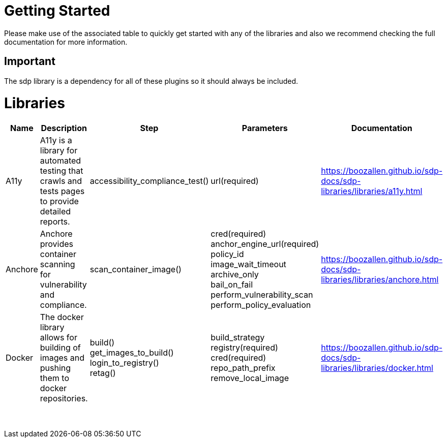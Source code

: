 = Getting Started
Please make use of the associated table to quickly get started with any of the libraries and also we recommend checking the full documentation for more information.

== Important
The sdp library is a dependency for all of these plugins so it should always be included.


= Libraries
|===
|Name |Description |Step |Parameters |Documentation

|A11y
|A11y is a library for automated testing that crawls and tests pages to provide detailed reports.
|accessibility_compliance_test()
|url(required)
|https://boozallen.github.io/sdp-docs/sdp-libraries/libraries/a11y.html

|Anchore
|Anchore provides container scanning for vulnerability and compliance.
|scan_container_image()
|cred(required) +
anchor_engine_url(required) +
policy_id +
image_wait_timeout +
archive_only +
bail_on_fail +
perform_vulnerability_scan +
perform_policy_evaluation
|https://boozallen.github.io/sdp-docs/sdp-libraries/libraries/anchore.html

|Docker
|The docker library allows for building of images and pushing them to docker repositories.
|build() +
get_images_to_build() +
login_to_registry() +
retag()
|build_strategy +
registry(required) +
cred(required) +
repo_path_prefix +
remove_local_image
|https://boozallen.github.io/sdp-docs/sdp-libraries/libraries/docker.html

|
|
|
|
|

|
|
|
|
|

|
|
|
|
|

|
|
|
|
|

|
|
|
|
|

|
|
|
|
|

|
|
|
|
|

|
|
|
|
|

|
|
|
|
|

|
|
|
|
|

|
|
|
|
|

|
|
|
|
|


|===
